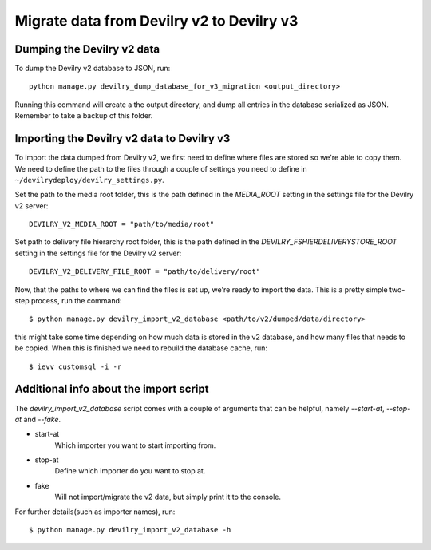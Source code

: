 ##########################################
Migrate data from Devilry v2 to Devilry v3
##########################################


Dumping the Devilry v2 data
===========================

To dump the Devilry v2 database to JSON, run::

    python manage.py devilry_dump_database_for_v3_migration <output_directory>

Running this command will create a the output directory, and dump all entries in the database serialized as JSON.
Remember to take a backup of this folder.


Importing the Devilry v2 data to Devilry v3
===========================================

To import the data dumped from Devilry v2, we first need to define where files are stored so we're able to copy them.
We need to define the path to the files through a couple of settings you need to define in
``~/devilrydeploy/devilry_settings.py``.

Set the path to the media root folder, this is the path defined in the `MEDIA_ROOT` setting in the settings file for
the Devilry v2 server::

    DEVILRY_V2_MEDIA_ROOT = "path/to/media/root"


Set path to delivery file hierarchy root folder, this is the path defined in the `DEVILRY_FSHIERDELIVERYSTORE_ROOT`
setting in the settings file for the Devilry v2 server::

    DEVILRY_V2_DELIVERY_FILE_ROOT = "path/to/delivery/root"


Now, that the paths to where we can find the files is set up, we're ready to import the data. This is a pretty simple
two-step process, run the command::

    $ python manage.py devilry_import_v2_database <path/to/v2/dumped/data/directory>

this might take some time depending on how much data is stored in the v2 database, and how many files
that needs to be copied. When this is finished we need to rebuild the database cache, run::

    $ ievv customsql -i -r


Additional info about the import script
=======================================

The `devilry_import_v2_database` script comes with a couple of arguments that can be helpful, namely `--start-at`,
`--stop-at` and `--fake`.

- start-at
    Which importer you want to start importing from.
- stop-at
    Define which importer do you want to stop at.
- fake
    Will not import/migrate the v2 data, but simply print it to the console.

For further details(such as importer names), run::

    $ python manage.py devilry_import_v2_database -h
